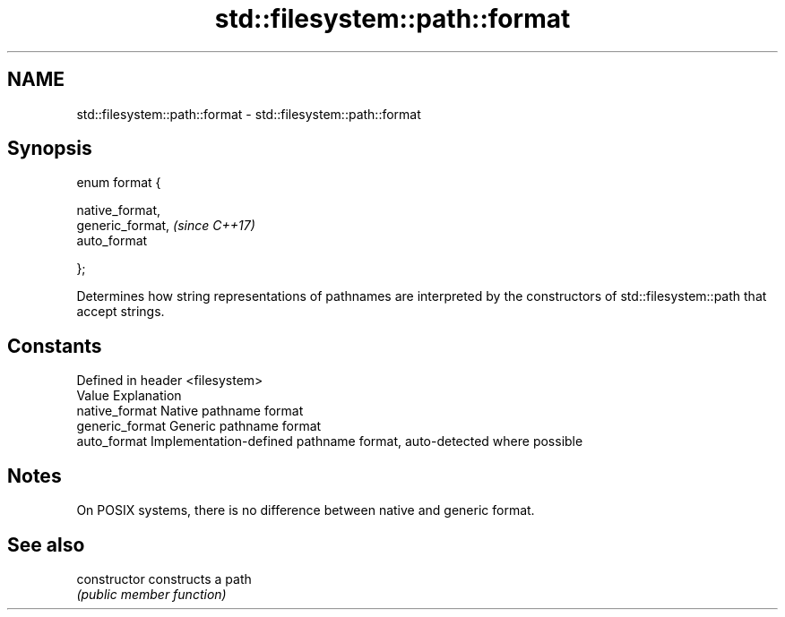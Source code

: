 .TH std::filesystem::path::format 3 "2020.03.24" "http://cppreference.com" "C++ Standard Libary"
.SH NAME
std::filesystem::path::format \- std::filesystem::path::format

.SH Synopsis
   enum format {

   native_format,
   generic_format,  \fI(since C++17)\fP
   auto_format

   };

   Determines how string representations of pathnames are interpreted by the constructors of std::filesystem::path that accept strings.

.SH Constants

   Defined in header <filesystem>
   Value          Explanation
   native_format  Native pathname format
   generic_format Generic pathname format
   auto_format    Implementation-defined pathname format, auto-detected where possible

.SH Notes

   On POSIX systems, there is no difference between native and generic format.

.SH See also

   constructor   constructs a path
                 \fI(public member function)\fP
